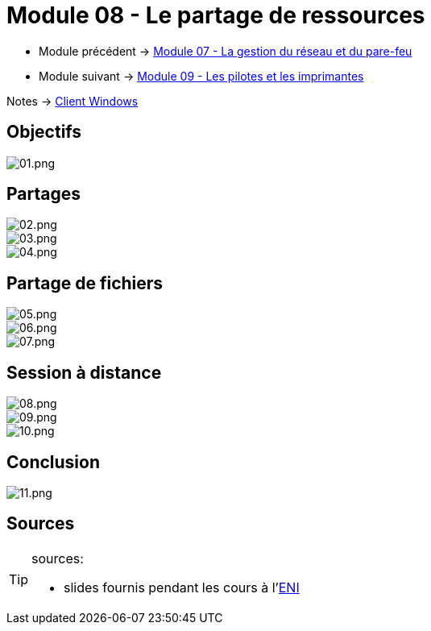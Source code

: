 = Module 08 - Le partage de ressources
:navtitle: Partage de ressources

* Module précédent -> xref:tssr2023/module-02/client-windows/network-firewall.adoc[Module 07 - La gestion du réseau et du pare-feu]
* Module suivant -> xref:tssr2023/module-02/client-windows/pilotes-imprimantes.adoc[Module 09 - Les pilotes et les imprimantes]

Notes -> xref:notes:eni-tssr:client-windows.adoc[Client Windows]

== Objectifs

image::tssr2023/module-02/client-windows/partage-ressource/01.png[01.png]

== Partages

image::tssr2023/module-02/client-windows/partage-ressource/02.png[02.png]
image::tssr2023/module-02/client-windows/partage-ressource/03.png[03.png]
image::tssr2023/module-02/client-windows/partage-ressource/04.png[04.png]

== Partage de fichiers

image::tssr2023/module-02/client-windows/partage-ressource/05.png[05.png]
image::tssr2023/module-02/client-windows/partage-ressource/06.png[06.png]
image::tssr2023/module-02/client-windows/partage-ressource/07.png[07.png]

== Session à distance

image::tssr2023/module-02/client-windows/partage-ressource/08.png[08.png]
image::tssr2023/module-02/client-windows/partage-ressource/09.png[09.png]
image::tssr2023/module-02/client-windows/partage-ressource/10.png[10.png]

== Conclusion

image::tssr2023/module-02/client-windows/partage-ressource/11.png[11.png]

== Sources

[TIP]
.sources:
====
* slides fournis pendant les cours à l'link:https://www.eni-ecole.fr/[ENI]
====
